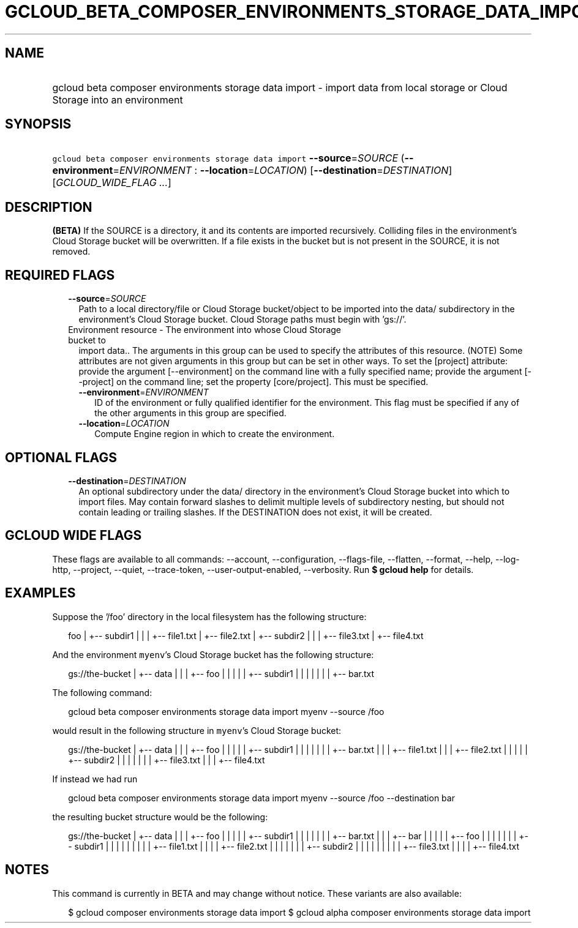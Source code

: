 
.TH "GCLOUD_BETA_COMPOSER_ENVIRONMENTS_STORAGE_DATA_IMPORT" 1



.SH "NAME"
.HP
gcloud beta composer environments storage data import \- import data from local storage or Cloud Storage into an environment



.SH "SYNOPSIS"
.HP
\f5gcloud beta composer environments storage data import\fR \fB\-\-source\fR=\fISOURCE\fR (\fB\-\-environment\fR=\fIENVIRONMENT\fR\ :\ \fB\-\-location\fR=\fILOCATION\fR) [\fB\-\-destination\fR=\fIDESTINATION\fR] [\fIGCLOUD_WIDE_FLAG\ ...\fR]



.SH "DESCRIPTION"

\fB(BETA)\fR If the SOURCE is a directory, it and its contents are imported
recursively. Colliding files in the environment's Cloud Storage bucket will be
overwritten. If a file exists in the bucket but is not present in the SOURCE, it
is not removed.



.SH "REQUIRED FLAGS"

.RS 2m
.TP 2m
\fB\-\-source\fR=\fISOURCE\fR
Path to a local directory/file or Cloud Storage bucket/object to be imported
into the data/ subdirectory in the environment's Cloud Storage bucket. Cloud
Storage paths must begin with 'gs://'.

.TP 2m

Environment resource \- The environment into whose Cloud Storage bucket to
import data.. The arguments in this group can be used to specify the attributes
of this resource. (NOTE) Some attributes are not given arguments in this group
but can be set in other ways. To set the [project] attribute: provide the
argument [\-\-environment] on the command line with a fully specified name;
provide the argument [\-\-project] on the command line; set the property
[core/project]. This must be specified.

.RS 2m
.TP 2m
\fB\-\-environment\fR=\fIENVIRONMENT\fR
ID of the environment or fully qualified identifier for the environment. This
flag must be specified if any of the other arguments in this group are
specified.

.TP 2m
\fB\-\-location\fR=\fILOCATION\fR
Compute Engine region in which to create the environment.


.RE
.RE
.sp

.SH "OPTIONAL FLAGS"

.RS 2m
.TP 2m
\fB\-\-destination\fR=\fIDESTINATION\fR
An optional subdirectory under the data/ directory in the environment's Cloud
Storage bucket into which to import files. May contain forward slashes to
delimit multiple levels of subdirectory nesting, but should not contain leading
or trailing slashes. If the DESTINATION does not exist, it will be created.


.RE
.sp

.SH "GCLOUD WIDE FLAGS"

These flags are available to all commands: \-\-account, \-\-configuration,
\-\-flags\-file, \-\-flatten, \-\-format, \-\-help, \-\-log\-http, \-\-project,
\-\-quiet, \-\-trace\-token, \-\-user\-output\-enabled, \-\-verbosity. Run \fB$
gcloud help\fR for details.



.SH "EXAMPLES"

Suppose the '/foo' directory in the local filesystem has the following
structure:

.RS 2m
foo
|
+\-\- subdir1
|   |
|   +\-\- file1.txt
|   +\-\- file2.txt
|
+\-\- subdir2
|   |
|   +\-\- file3.txt
|   +\-\- file4.txt
.RE

And the environment \f5myenv\fR's Cloud Storage bucket has the following
structure:

.RS 2m
gs://the\-bucket
|
+\-\- data
|   |
|   +\-\- foo
|   |   |
|   |   +\-\- subdir1
|   |   |   |
|   |   |   +\-\- bar.txt
.RE

The following command:

.RS 2m
gcloud beta composer environments storage data import myenv \-\-source /foo
.RE

would result in the following structure in \f5myenv\fR's Cloud Storage bucket:

.RS 2m
gs://the\-bucket
|
+\-\- data
|   |
|   +\-\- foo
|   |   |
|   |   +\-\- subdir1
|   |   |   |
|   |   |   +\-\- bar.txt
|   |   |   +\-\- file1.txt
|   |   |   +\-\- file2.txt
|   |   |
|   |   +\-\- subdir2
|   |   |   |
|   |   |   +\-\- file3.txt
|   |   |   +\-\- file4.txt
.RE

If instead we had run

.RS 2m
gcloud beta composer environments storage data import myenv \-\-source /foo \-\-destination bar
.RE

the resulting bucket structure would be the following:

.RS 2m
gs://the\-bucket
|
+\-\- data
|   |
|   +\-\- foo
|   |   |
|   |   +\-\- subdir1
|   |   |   |
|   |   |   +\-\- bar.txt
|   |
|   +\-\- bar
|   |   |
|   |   +\-\- foo
|   |   |   |
|   |   |   +\-\- subdir1
|   |   |   |   |
|   |   |   |   +\-\- file1.txt
|   |   |   |   +\-\- file2.txt
|   |   |   |
|   |   |   +\-\- subdir2
|   |   |   |   |
|   |   |   |   +\-\- file3.txt
|   |   |   |   +\-\- file4.txt
.RE



.SH "NOTES"

This command is currently in BETA and may change without notice. These variants
are also available:

.RS 2m
$ gcloud composer environments storage data import
$ gcloud alpha composer environments storage data import
.RE

